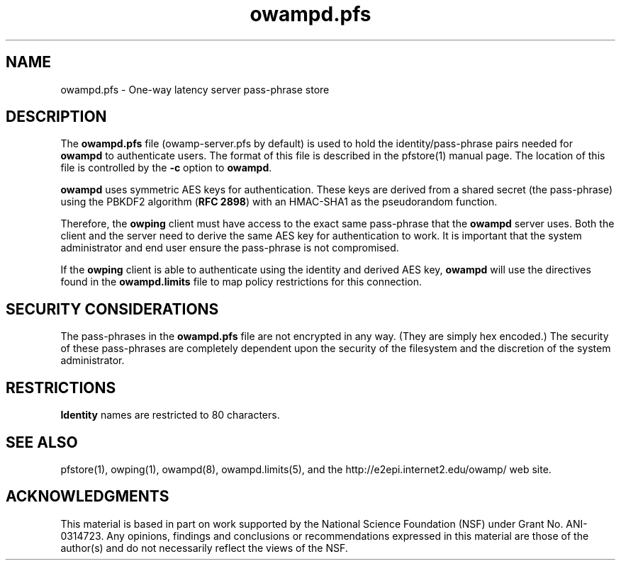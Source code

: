 .\" The first line of this file must contain the '"[e][r][t][v] line
.\" to tell man to run the appropriate filter "t" for table.
.\" vim: set filetype=nroff :
.\"
.\"	$Id$
.\"
.\"######################################################################
.\"#									#
.\"#			   Copyright (C)  2006				#
.\"#	     			Internet2				#
.\"#			   All Rights Reserved				#
.\"#									#
.\"######################################################################
.\"
.\"	File:		owampd.pfs.man
.\"
.\"	Author:		Jeff Boote
.\"			Internet2
.\"
.\"	Date:		Sun Nov  5 14:53:10 MST 2006
.\"
.\"	Description:	
.\"
.TH owampd.pfs 5 "$Date$"
.SH NAME
owampd.pfs \- One-way latency server pass-phrase store
.SH DESCRIPTION
The \fBowampd.pfs\fR file (owamp-server.pfs by default) is used to hold the
identity/pass-phrase pairs needed for \fBowampd\fR to authenticate users.
The format of this file is described in the pfstore(1) manual page. The
location of this file is controlled by the \fB\-c\fR option to \fBowampd\fR.
.PP
\fBowampd\fR uses symmetric AES keys for authentication. These keys
are derived from a shared secret (the pass-phrase) using the PBKDF2
algorithm (\fBRFC 2898\fR) with an HMAC-SHA1 as the pseudorandom
function.
.PP
Therefore, the
\fBowping\fR client must have access to the exact same pass-phrase
that the \fBowampd\fR server uses. Both the client and the server
need to derive the same AES key for authentication
to work.  It is important that the system administrator and end user
ensure the pass-phrase is not compromised.
.PP
If the \fBowping\fR client is able to authenticate using the identity and
derived AES key, \fBowampd\fR will use the directives found in the
\fBowampd.limits\fR file to map policy restrictions for this connection.
.SH SECURITY CONSIDERATIONS
The pass-phrases in the \fBowampd.pfs\fR file are not encrypted in any way.
(They are simply hex encoded.) The
security of these pass-phrases are completely dependent upon the security
of the filesystem and the discretion of the system administrator.
.SH RESTRICTIONS
\fBIdentity\fR names are restricted to 80 characters.
.SH SEE ALSO
pfstore(1), owping(1), owampd(8), owampd.limits(5),
and the \%http://e2epi.internet2.edu/owamp/ web site.
.SH ACKNOWLEDGMENTS
This material is based in part on work supported by the National Science
Foundation (NSF) under Grant No. ANI-0314723. Any opinions, findings and
conclusions or recommendations expressed in this material are those of
the author(s) and do not necessarily reflect the views of the NSF.
